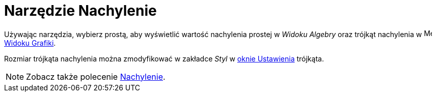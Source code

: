 = Narzędzie Nachylenie
:page-en: tools/Slope
ifdef::env-github[:imagesdir: /en/modules/ROOT/assets/images]

Używając narzędzia, wybierz prostą, aby wyświetlić wartość nachylenia prostej w _Widoku Algebry_ oraz trójkąt nachylenia w
image:16px-Menu_view_graphics.svg.png[Menu view graphics.svg,width=16,height=16] xref:/Widok_Grafiki.adoc[Widoku Grafiki].

Rozmiar trójkąta nachylenia można zmodyfikować w zakładce _Styl_ w xref:/Okno_Ustawień_Obiektu.adoc[oknie Ustawienia] trójkąta.

[NOTE]
====

Zobacz także polecenie xref:/commands/Nachylenie.adoc[Nachylenie].

====
